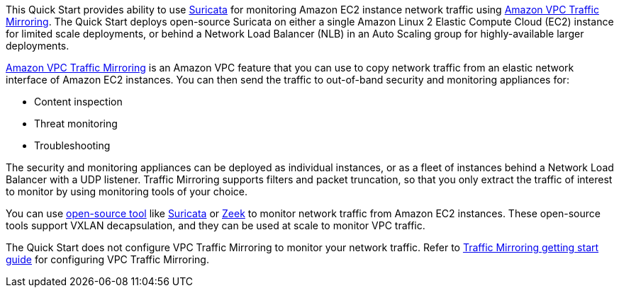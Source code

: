 // Replace the content in <>
// Briefly describe the software. Use consistent and clear branding. 
// Include the benefits of using the software on AWS, and provide details on usage scenarios.

This Quick Start provides ability to use https://suricata.io/[Suricata^] for monitoring Amazon EC2 
instance network traffic using https://docs.aws.amazon.com/vpc/latest/mirroring/what-is-traffic-mirroring.html[Amazon VPC Traffic Mirroring^]. 
The Quick Start deploys open-source Suricata on either a single Amazon Linux 2 
Elastic Compute Cloud (EC2) instance for limited scale deployments, or behind a Network Load Balancer (NLB) 
in an Auto Scaling group for highly-available larger deployments.

https://docs.aws.amazon.com/vpc/latest/mirroring/what-is-traffic-mirroring.html[Amazon VPC Traffic Mirroring^] 
is an Amazon VPC feature that you can use to copy network traffic from an elastic 
network interface of Amazon EC2 instances. You can then send the traffic to out-of-band security and 
monitoring appliances for:

* Content inspection
* Threat monitoring
* Troubleshooting

The security and monitoring appliances can be deployed as individual instances, or as a fleet of 
instances behind a Network Load Balancer with a UDP listener. Traffic Mirroring supports filters and 
packet truncation, so that you only extract the traffic of interest to monitor by using monitoring 
tools of your choice. 

You can use https://docs.aws.amazon.com/vpc/latest/mirroring/tm-example-open-source.html[open-source tool] 
like https://suricata.io/[Suricata^] or https://zeek.org/[Zeek^] to monitor network traffic from Amazon EC2 instances. 
These open-source tools support VXLAN decapsulation, and they can be used at scale to monitor VPC 
traffic. 
 
The Quick Start does not configure VPC Traffic Mirroring to monitor your network traffic. Refer to 
https://docs.aws.amazon.com/vpc/latest/mirroring/traffic-mirroring-getting-started.html[Traffic Mirroring getting start guide^]
for configuring VPC Traffic Mirroring.